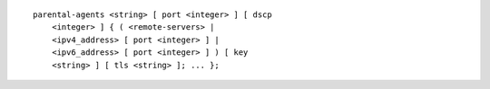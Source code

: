 ::

  parental-agents <string> [ port <integer> ] [ dscp
      <integer> ] { ( <remote-servers> |
      <ipv4_address> [ port <integer> ] |
      <ipv6_address> [ port <integer> ] ) [ key
      <string> ] [ tls <string> ]; ... };
